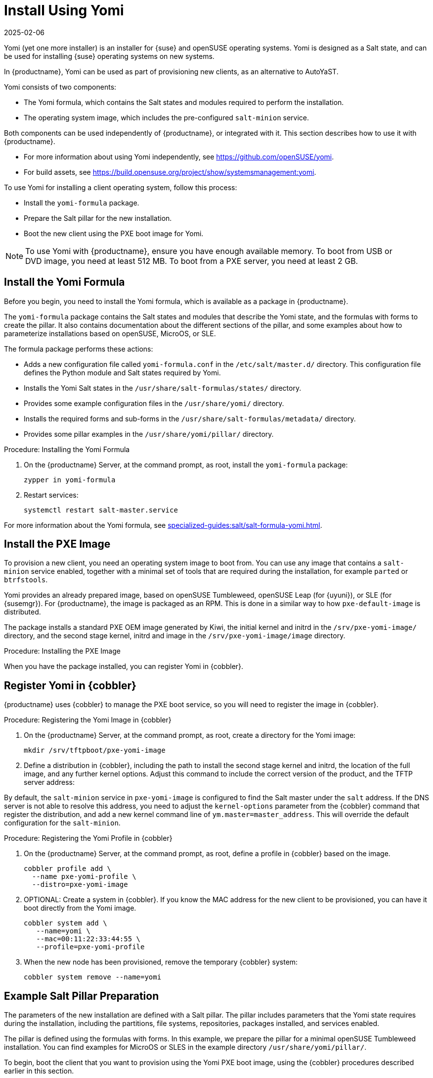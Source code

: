 [[yomi.installer]]
= Install Using Yomi
:description: Yomi is a Salt state designed for automating installations and configurations on new Client systems.
:revdate: 2025-02-06
:page-revdate: {revdate}

Yomi (yet one more installer) is an installer for {suse} and openSUSE operating systems.
Yomi is designed as a Salt state, and can be used for installing {suse} operating systems on new systems.

In {productname}, Yomi can be used as part of provisioning new clients, as an alternative to AutoYaST.

Yomi consists of two components:

* The Yomi formula, which contains the Salt states and modules required to perform the installation.
* The operating system image, which includes the pre-configured ``salt-minion`` service.

Both components can be used independently of {productname}, or integrated with it.
This section describes how to use it with {productname}.

* For more information about using Yomi independently, see https://github.com/openSUSE/yomi.
* For build assets, see https://build.opensuse.org/project/show/systemsmanagement:yomi.

To use Yomi for installing a client operating system, follow this process:

* Install the ``yomi-formula`` package.
* Prepare the Salt pillar for the new installation.
* Boot the new client using the PXE boot image for Yomi.


[NOTE]
====
To use Yomi with {productname}, ensure you have enough available memory.
To boot from USB or DVD image, you need at least 512{nbsp}MB.
To boot from a PXE server, you need at least 2{nbsp}GB.
====



== Install the Yomi Formula


Before you begin, you need to install the Yomi formula, which is available as a package in {productname}.

The ``yomi-formula`` package contains the Salt states and modules that describe the Yomi state, and the formulas with forms to create the pillar.
It also contains documentation about the different sections of the pillar, and some examples about how to parameterize installations based on openSUSE, MicroOS, or SLE.

The formula package performs these actions:

* Adds a new configuration file called ``yomi-formula.conf`` in the [path]``/etc/salt/master.d/`` directory.
  This configuration file defines the Python module and Salt states required by Yomi.
* Installs the Yomi Salt states in the [path]``/usr/share/salt-formulas/states/`` directory.
* Provides some example configuration files in the [path]``/usr/share/yomi/`` directory.
* Installs the required forms and sub-forms in the [path]``/usr/share/salt-formulas/metadata/`` directory.
* Provides some pillar examples in the [path]``/usr/share/yomi/pillar/`` directory.



.Procedure: Installing the Yomi Formula

. On the {productname} Server, at the command prompt, as root, install the ``yomi-formula`` package:
+
----
zypper in yomi-formula
----
. Restart services:
+
----
systemctl restart salt-master.service
----


For more information about the Yomi formula, see xref:specialized-guides:salt/salt-formula-yomi.adoc[].



== Install the PXE Image

To provision a new client, you need an operating system image to boot from.
You can use any image that contains a ``salt-minion`` service enabled, together with a minimal set of tools that are required during the installation, for example ``parted`` or ``btrfstools``.

Yomi provides an already prepared image, based on openSUSE Tumbleweed, openSUSE Leap (for {uyuni}), or SLE (for {susemgr}).
For {productname}, the image is packaged as an RPM.
This is done in a similar way to how ``pxe-default-image`` is distributed.

The package installs a standard PXE OEM image generated by Kiwi, the initial kernel and initrd in the [path]``/srv/pxe-yomi-image/`` directory, and the second stage kernel, initrd and image in the [path]``/srv/pxe-yomi-image/image`` directory.



.Procedure: Installing the PXE Image

ifeval::[{mlm-content} == true]

. On the {productname} Server, at the command prompt, as root, install the ``pxe-yomi-image`` service:
+
----
zypper in pxe-yomi-image-sle15
----

endif::[]

ifeval::[{uyuni-content} == true]

. On the {productname} Server, at the command prompt, as root, install the ``pxe-yomi-image`` service:
+
----
zypper in pxe-yomi-image-opensuse15
----

endif::[]

When you have the package installed, you can register Yomi in {cobbler}.



== Register Yomi in {cobbler}

{productname} uses {cobbler} to manage the PXE boot service, so you will need to register the image in {cobbler}.



.Procedure: Registering the Yomi Image in {cobbler}

. On the {productname} Server, at the command prompt, as root, create a directory for the Yomi image:
+
----
mkdir /srv/tftpboot/pxe-yomi-image
----
. Define a distribution in {cobbler}, including the path to install the second stage kernel and initrd, the location of the full image, and any further kernel options.
    Adjust this command to include the correct version of the product, and the TFTP server address:
+

ifeval::[{mlm-content} == true]
----
cobbler distro add \
  --name=pxe-yomi-image \
  --kernel=/srv/pxe-yomi-image/linux \
  --initrd=/srv/pxe-yomi-image/initrd \
  --boot-files='/srv/tftpboot/pxe-yomi-image/image.initrd=/srv/pxe-yomi-image/image/pxe-yomi-image-sle15.x86_64-1.0.0.initrd /srv/tftpboot/pxe-yomi-image/image.kernel=/srv/pxe-yomi-image/image/pxe-yomi-image-sle15.x86_64-1.0.0.kernel /srv/tftpboot/pxe-yomi-image/image.md5=/srv/pxe-yomi-image/image/pxe-yomi-image-sle15.x86_64-1.0.0.md5 /srv/tftpboot/pxe-yomi-image/image.config.bootoptions=/srv/pxe-yomi-image/image/pxe-yomi-image-sle15-x86_64-1.0.0.config.bootoptions /srv/tftpboot/pxe-yomi-image/image.xz=/srv/pxe-yomi-image/image/pxe-yomi-image-sle15.x86_64-1.0.0.xz' \
  --kernel-options='rd.kiwi.install.pxe rd.kiwi.install.image=tftp://<server-address>/pxe-yomi-image/image.xz rd.kiwi.ramdisk ramdisk_size=2097152 net.ifnames=1'
----
endif::[]
+

ifeval::[{uyuni-content} == true]
----
cobbler distro add \
  --name=pxe-yomi-image \
  --kernel=/srv/pxe-yomi-image/linux \
  --initrd=/srv/pxe-yomi-image/initrd \
  --boot-files='/srv/tftpboot/pxe-yomi-image/image.initrd=/srv/pxe-yomi-image/image/pxe-yomi-image-opensuse15.x86_64-1.0.0.initrd /srv/tftpboot/pxe-yomi-image/image.kernel=/srv/pxe-yomi-image/image/pxe-yomi-image-opensuse15.x86_64-1.0.0.kernel /srv/tftpboot/pxe-yomi-image/image.md5=/srv/pxe-yomi-image/image/pxe-yomi-image-opensuse15.x86_64-1.0.0.md5 /srv/tftpboot/pxe-yomi-image/image.config.bootoptions=/srv/pxe-yomi-image/image/pxe-yomi-image-opensuse15-x86_64-1.0.0.config.bootoptions /srv/tftpboot/pxe-yomi-image/image.xz=/srv/pxe-yomi-image/image/pxe-yomi-image-opensuse15.x86_64-1.0.0.xz' \
  --kernel-options='rd.kiwi.install.pxe rd.kiwi.install.image=tftp://<server-address>/pxe-yomi-image/image.xz rd.kiwi.ramdisk ramdisk_size=2097152 net.ifnames=1'
----
endif::[]

By default, the ``salt-minion`` service in ``pxe-yomi-image`` is configured to find the Salt master under the ``salt`` address.
If the DNS server is not able to resolve this address, you need to adjust the ``kernel-options`` parameter from the {cobbler} command that register the distribution, and add a new kernel command line of ``ym.master=master_address``.
This will override the default configuration for the ``salt-minion``.


.Procedure: Registering the Yomi Profile in {cobbler}

. On the {productname} Server, at the command prompt, as root, define a profile in {cobbler} based on the image.
+
----
cobbler profile add \
  --name pxe-yomi-profile \
  --distro=pxe-yomi-image
----
. OPTIONAL: Create a system in {cobbler}.
    If you know the MAC address for the new client to be provisioned, you can have it boot directly from the Yomi image.
+
----
cobbler system add \
   --name=yomi \
   --mac=00:11:22:33:44:55 \
   --profile=pxe-yomi-profile
----
. When the new node has been provisioned, remove the temporary {cobbler} system:
+
----
cobbler system remove --name=yomi
----



== Example Salt Pillar Preparation

The parameters of the new installation are defined with a Salt pillar.
The pillar includes parameters that the Yomi state requires during the installation, including  the partitions, file systems, repositories, packages installed, and services enabled.

The pillar is defined using the formulas with forms.
In this example, we prepare the pillar for a minimal openSUSE Tumbleweed installation.
You can find examples for MicroOS or SLES in the example directory [path]``/usr/share/yomi/pillar/``.

To begin, boot the client that you want to provision using the Yomi PXE boot image, using the {cobbler} procedures described earlier in this section.

When the ``salt-minion`` service is running on the new client, accept the key by navigating to menu:Salt[Keys].
When the key is accepted, you can view and manage the client by navigating to menu:Systems[Overview].
Navigate to the [guimenu]``Formulas`` tab, and add all the Yomi Installer formulas to the client.
When you have added all the formulas, complete the forms and sub-forms.
This section outlines each form and provides example settings for a minimal installation.
For a detailed explanation of every option, see xref:specialized-guides:salt/salt-formula-yomi.adoc[].


Yomi::

The Yomi form contains some general configuration options.
For example, the keyboard language and layout, the locale information, and the option to perform a full reset of the system after provisioning.

For this example, set the [parameter]``Reboot`` parameter to ``yes``.


Yomi Storage::

This sub-form provides information about the devices, partitioning, file system (including the BtrFS subvolumes, for example), and LVM and RAID configuration.

For this example, we assume that the new client has a single device named ``/dev/sda``, and that it belongs to a non-UEFI system.
In this case, we have only three partitions: one for the boot loader, one for swap and one for the system.
We also expect to have an ext4 file system for the root directory.

Device 1:

* Device: /dev/sda
* Label: GPT
* Initial Gap: 1{nbsp}MB

Create three partitions:

* Partition 1:
** Partition Number: 1
** Partition Size: 1{nbsp}MB
** Partition Type: boot
* Partition 2:
** Partition Number: 2
** Partition Size: 1024{nbsp}MB
** Partition Type: swap
* Partition 3:
** Partition Number: 3
** Partition Size: rest
** Partition Type: linux

Create two file systems:

* Filesystem 1:
** Partition: /dev/sda2
** Filesystem: swap
* Filesystem 2:
** Partition: /dev/sda3
** Filesystem: ext4
** Mountpoint: /


Yomi Bootloader::

This sub-form provides details required for GRUB.

Set these parameters:

* Device: /dev/sda
* Theme: selected

The [parameter]``Kernel`` parameter can be used for the GRUB ``append`` section.


Yomi Software::

This form provides the different repositories and packages to install.
You can also register the product in this form, using SUSEConnect, and install the different modules after registering.

For this example we are going to install a very minimal openSUSE Tumbleweed distribution, using publicly available repositories.
For production deployments, you will need to provide a local repository.

Add a new repository:
* Repository Name: repo-oss
* Repository URL: http://download.opensuse.org/tumbleweed/repo/oss/

Add these packages:
* pattern:enhanced_base
* glibc-locale
* kernel-default

You can also add patterns and products, together with packages, by using the correct prefix.


Yomi Services::

By default Yomi is installed with the ``salt-minion`` service, but you must enable it.

Add a new enabled service:

* Service 1:
** Service: salt-minion


Yomi Users::

This form sets out the system users.
In this example, we have a single root user.
To provide a password, you must use the hashed version of the password, not the plain text.
This behavior is set to be changed in future versions of Yomi.

* User 1:
** Username: root
** Password Hash: $1$wYJUgpM5$RXMMeASDc035eXNbYWFl0



== Monitor the Installation

You can monitor the installation as it progresses, using the ``monitor`` tool from Yomi.
You can continue monitoring as the highstate is applied to the new client.
To use the tool, you will need to have enabled ``Events`` in the Yomi formula, and have the ``salt-api`` service activated.

For more information about the ``salt-api`` service, and how to use the ``monitor`` tool, see https://github.com/openSUSE/yomi.